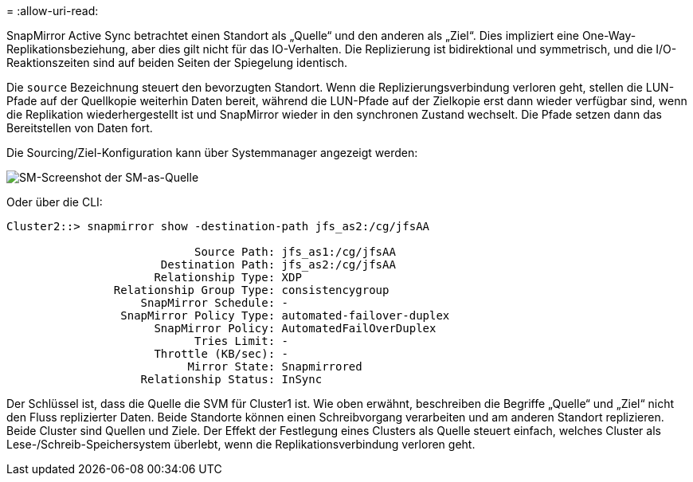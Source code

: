= 
:allow-uri-read: 


SnapMirror Active Sync betrachtet einen Standort als „Quelle“ und den anderen als „Ziel“. Dies impliziert eine One-Way-Replikationsbeziehung, aber dies gilt nicht für das IO-Verhalten. Die Replizierung ist bidirektional und symmetrisch, und die I/O-Reaktionszeiten sind auf beiden Seiten der Spiegelung identisch.

Die `source` Bezeichnung steuert den bevorzugten Standort. Wenn die Replizierungsverbindung verloren geht, stellen die LUN-Pfade auf der Quellkopie weiterhin Daten bereit, während die LUN-Pfade auf der Zielkopie erst dann wieder verfügbar sind, wenn die Replikation wiederhergestellt ist und SnapMirror wieder in den synchronen Zustand wechselt. Die Pfade setzen dann das Bereitstellen von Daten fort.

Die Sourcing/Ziel-Konfiguration kann über Systemmanager angezeigt werden:

image:smas-source-systemmanager.png["SM-Screenshot der SM-as-Quelle"]

Oder über die CLI:

....
Cluster2::> snapmirror show -destination-path jfs_as2:/cg/jfsAA

                            Source Path: jfs_as1:/cg/jfsAA
                       Destination Path: jfs_as2:/cg/jfsAA
                      Relationship Type: XDP
                Relationship Group Type: consistencygroup
                    SnapMirror Schedule: -
                 SnapMirror Policy Type: automated-failover-duplex
                      SnapMirror Policy: AutomatedFailOverDuplex
                            Tries Limit: -
                      Throttle (KB/sec): -
                           Mirror State: Snapmirrored
                    Relationship Status: InSync
....
Der Schlüssel ist, dass die Quelle die SVM für Cluster1 ist. Wie oben erwähnt, beschreiben die Begriffe „Quelle“ und „Ziel“ nicht den Fluss replizierter Daten. Beide Standorte können einen Schreibvorgang verarbeiten und am anderen Standort replizieren. Beide Cluster sind Quellen und Ziele. Der Effekt der Festlegung eines Clusters als Quelle steuert einfach, welches Cluster als Lese-/Schreib-Speichersystem überlebt, wenn die Replikationsverbindung verloren geht.
